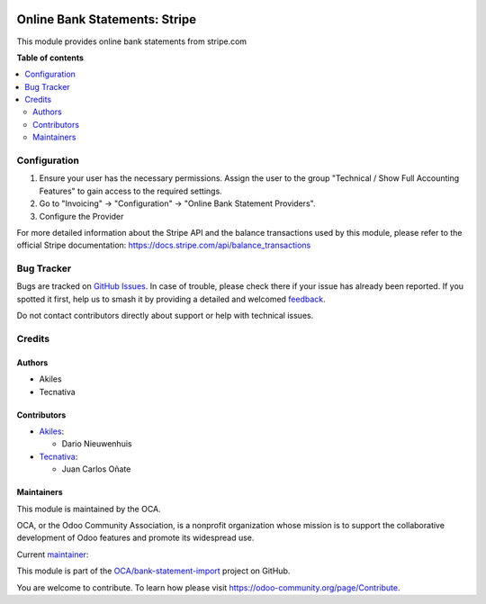 .. image:: https://odoo-community.org/readme-banner-image
   :target: https://odoo-community.org/get-involved?utm_source=readme
   :alt: Odoo Community Association

==============================
Online Bank Statements: Stripe
==============================

.. 
   !!!!!!!!!!!!!!!!!!!!!!!!!!!!!!!!!!!!!!!!!!!!!!!!!!!!
   !! This file is generated by oca-gen-addon-readme !!
   !! changes will be overwritten.                   !!
   !!!!!!!!!!!!!!!!!!!!!!!!!!!!!!!!!!!!!!!!!!!!!!!!!!!!
   !! source digest: sha256:7ba343a287ef692a0dce3f5f10f73efd03b5f5c4a9eaa2c349fe9657fcba47c2
   !!!!!!!!!!!!!!!!!!!!!!!!!!!!!!!!!!!!!!!!!!!!!!!!!!!!

.. |badge1| image:: https://img.shields.io/badge/maturity-Beta-yellow.png
    :target: https://odoo-community.org/page/development-status
    :alt: Beta
.. |badge2| image:: https://img.shields.io/badge/license-AGPL--3-blue.png
    :target: http://www.gnu.org/licenses/agpl-3.0-standalone.html
    :alt: License: AGPL-3
.. |badge3| image:: https://img.shields.io/badge/github-OCA%2Fbank--statement--import-lightgray.png?logo=github
    :target: https://github.com/OCA/bank-statement-import/tree/18.0/account_statement_import_online_stripe
    :alt: OCA/bank-statement-import
.. |badge4| image:: https://img.shields.io/badge/weblate-Translate%20me-F47D42.png
    :target: https://translation.odoo-community.org/projects/bank-statement-import-18-0/bank-statement-import-18-0-account_statement_import_online_stripe
    :alt: Translate me on Weblate
.. |badge5| image:: https://img.shields.io/badge/runboat-Try%20me-875A7B.png
    :target: https://runboat.odoo-community.org/builds?repo=OCA/bank-statement-import&target_branch=18.0
    :alt: Try me on Runboat

|badge1| |badge2| |badge3| |badge4| |badge5|

This module provides online bank statements from stripe.com

**Table of contents**

.. contents::
   :local:

Configuration
=============

1. Ensure your user has the necessary permissions. Assign the user to
   the group "Technical / Show Full Accounting Features" to gain access
   to the required settings.
2. Go to "Invoicing" -> "Configuration" -> "Online Bank Statement
   Providers".
3. Configure the Provider

For more detailed information about the Stripe API and the balance
transactions used by this module, please refer to the official Stripe
documentation: https://docs.stripe.com/api/balance_transactions

Bug Tracker
===========

Bugs are tracked on `GitHub Issues <https://github.com/OCA/bank-statement-import/issues>`_.
In case of trouble, please check there if your issue has already been reported.
If you spotted it first, help us to smash it by providing a detailed and welcomed
`feedback <https://github.com/OCA/bank-statement-import/issues/new?body=module:%20account_statement_import_online_stripe%0Aversion:%2018.0%0A%0A**Steps%20to%20reproduce**%0A-%20...%0A%0A**Current%20behavior**%0A%0A**Expected%20behavior**>`_.

Do not contact contributors directly about support or help with technical issues.

Credits
=======

Authors
-------

* Akiles
* Tecnativa

Contributors
------------

- `Akiles <https://akiles.app/>`__:

  - Dario Nieuwenhuis

- `Tecnativa <https://www.tecnativa.com>`__:

  - Juan Carlos Oñate

Maintainers
-----------

This module is maintained by the OCA.

.. image:: https://odoo-community.org/logo.png
   :alt: Odoo Community Association
   :target: https://odoo-community.org

OCA, or the Odoo Community Association, is a nonprofit organization whose
mission is to support the collaborative development of Odoo features and
promote its widespread use.

.. |maintainer-juancarlosonate-tecnativa| image:: https://github.com/juancarlosonate-tecnativa.png?size=40px
    :target: https://github.com/juancarlosonate-tecnativa
    :alt: juancarlosonate-tecnativa

Current `maintainer <https://odoo-community.org/page/maintainer-role>`__:

|maintainer-juancarlosonate-tecnativa| 

This module is part of the `OCA/bank-statement-import <https://github.com/OCA/bank-statement-import/tree/18.0/account_statement_import_online_stripe>`_ project on GitHub.

You are welcome to contribute. To learn how please visit https://odoo-community.org/page/Contribute.
